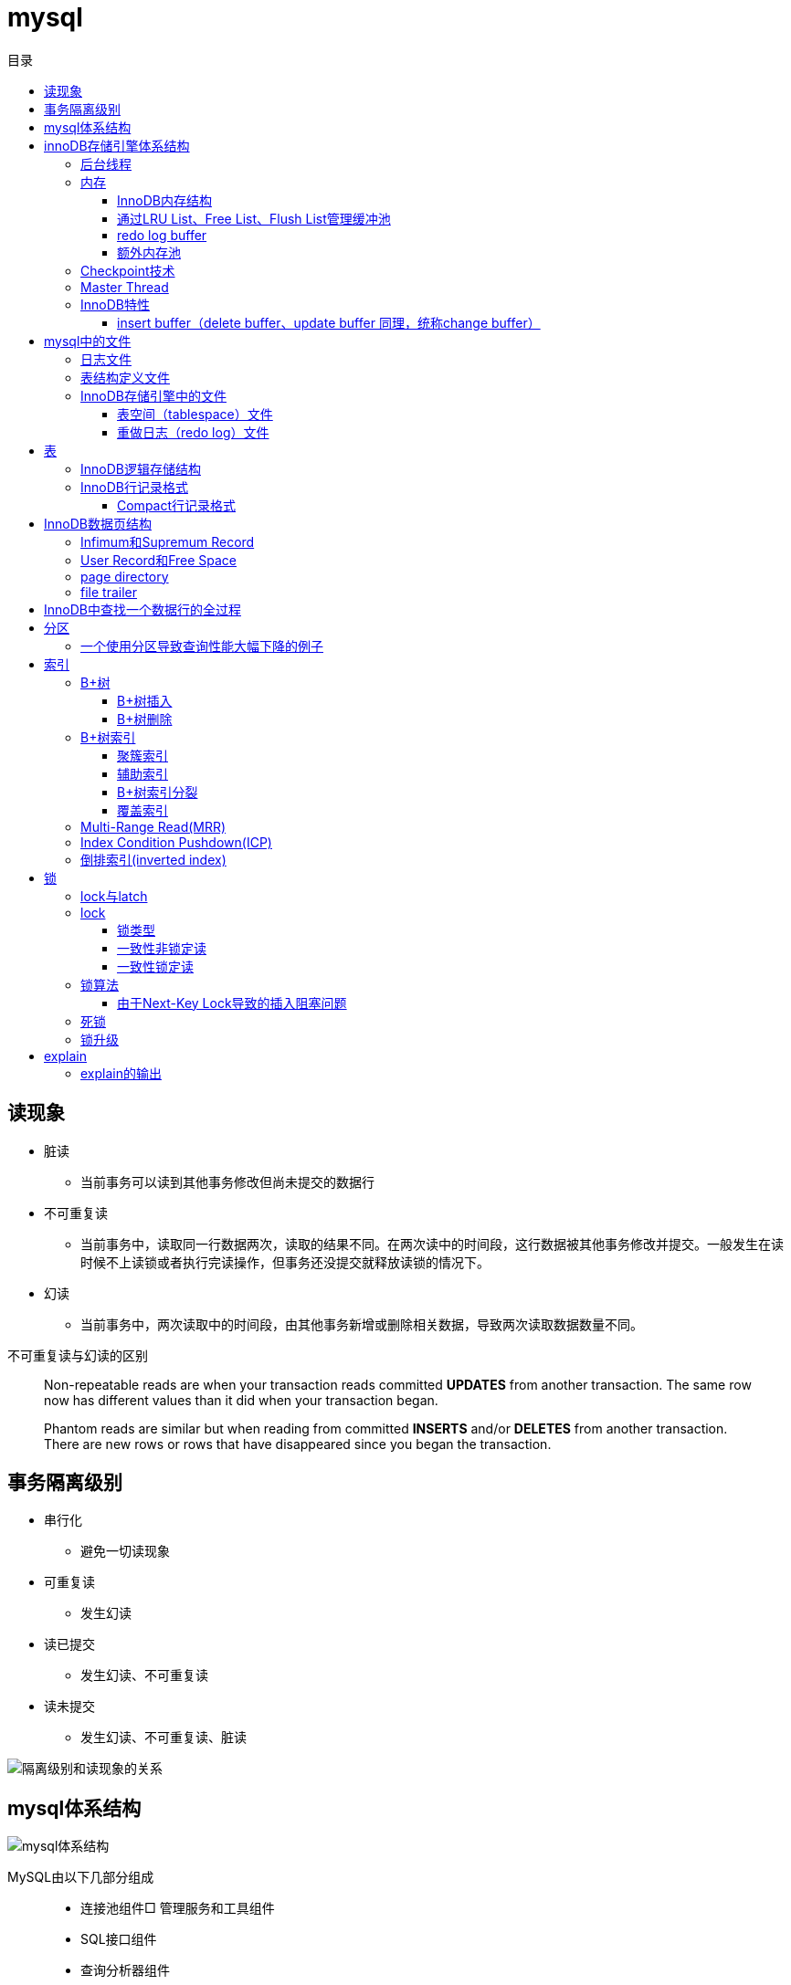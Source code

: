 = mysql
:toc: left
:toclevels: 5
:toc-title: 目录

== 读现象

* 脏读
** 当前事务可以读到其他事务修改但尚未提交的数据行
* 不可重复读
** 当前事务中，读取同一行数据两次，读取的结果不同。在两次读中的时间段，这行数据被其他事务修改并提交。一般发生在读时候不上读锁或者执行完读操作，但事务还没提交就释放读锁的情况下。
* 幻读
** 当前事务中，两次读取中的时间段，由其他事务新增或删除相关数据，导致两次读取数据数量不同。

不可重复读与幻读的区别
[quote]
____
Non-repeatable reads are when your transaction reads committed **UPDATES** from another transaction. The same row now has different values than it did when your transaction began.

Phantom reads are similar but when reading from committed **INSERTS** and/or **DELETES** from another transaction. There are new rows or rows that have disappeared since you began the transaction.
____





== 事务隔离级别

* 串行化
** 避免一切读现象
* 可重复读
** 发生幻读
* 读已提交
** 发生幻读、不可重复读
* 读未提交
** 发生幻读、不可重复读、脏读

image::resource/isolation_levels_vs_read_phenomena.png[隔离级别和读现象的关系]

== mysql体系结构
image::resource/mysql_structure.png[mysql体系结构]

MySQL由以下几部分组成::

- 连接池组件□ 管理服务和工具组件
- SQL接口组件
- 查询分析器组件
- 优化器组件
- 缓冲（Cache）组件
- 插件式存储引擎
- 物理文件

**存储引擎是基于表的，不是基于数据库的

== innoDB存储引擎体系结构

image::resource/innoDB_structure.png[innoDB体系结构]

=== 后台线程

* Master Thread
** 主要负责将缓冲池中的数据异步刷新到磁盘，保证数据的一致性，包括脏页的刷新、合并插入缓冲（INSERTBUFFER）、UNDO页的回收等

* IO Thread
** 负责这些IO请求的回调（call back）处理

* Purge Thread
** 回收undo页

* Page Cleaner Thread
** 刷新脏页

=== 内存

==== InnoDB内存结构

image::resource/innoDB_memory_structure.png[InnoDB内存结构]

对于数据库中页的修改操作，则首先修改在缓冲池中的页，然后再以一定的频率刷新到磁盘上。页从缓冲池刷新回磁盘的操作并不是在每次页发生更新时触发

通过show engine innodb status;可以查看内存状态

==== 通过LRU List、Free List、Flush List管理缓冲池

* Free List: Free List中是可用的空闲页


* LRU Lists: 在InnoDB存储引擎中，缓冲池中页的大小默认为16KB，使用LRU算法对缓冲池进行管理。稍有不同的是InnoDB存储引擎对传统的LRU算法做了一些优化。在InnoDB的存储引擎中，LRU列表中还加入了midpoint位置。新读取到的页，虽然是最新访问的页，但并不是直接放入到LRU列表的首部，而是放入到LRU列表的midpoint位置(默认新读取的页插入到LRU列表尾端的37%的位置 即old blocks)。这个算法在InnoDB存储引擎下称为midpoint insertion strategy

midpoint前半部分定义为new blocks，后半部分定义为old blocks

**midpoint防止热点数据被刷出缓存**

**被读到LRU List里，后半部分的数据，要等待一段时间（innodb_old_blocks_time default 1000ms）后，如果再被读取时候还在list中，才会被加入到前半部分**

==== redo log buffer

InnoDB存储引擎首先将重做日志信息先放入到redo log buffer，然后按一定频率将其刷新到重做日志文件

这三种情况会讲buffer刷到磁盘::
- Master Thread每一秒将重做日志缓冲刷新到重做日志文件
- 每个事务提交时会将重做日志缓冲刷新到重做日志文件
- 当重做日志缓冲池剩余空间小于1/2时，重做日志缓冲刷新到重做日志文件

==== 额外内存池

提供给缓冲池内部结构额外消耗使用的内存池

=== Checkpoint技术

Write Ahead Log::

- 当前事务数据库系统普遍都采用了Write Ahead Log策略，即当事务提交时，先写重做日志，再修改页。当由于发生宕机而导致数据丢失时，通过重做日志来完成数据的恢复。这也是事务ACID中D（Durability持久性）的要求。

**倘若每次一个页发生变化，就将新页的版本刷新到磁盘,IO开销很大，若热点数据集中在某几个页中，先写入缓存，然后定期把缓存刷入磁盘，就合并了一个页中的多次修改，减少了磁盘IO**

innoDB设有checkpoint，就是分时段把缓存中的脏页刷到磁盘，innoDB中有两种checkpoint**Sharp Checkpoint**和**Fuzzy Checkpoint**

Sharp Checkpoint将所有脏页全量刷新到磁盘，对数据库可用性影响很大，默认只在数据库关闭时候执行

Fuzzy Checkpoint将部分脏页增量刷新到磁盘，数据库运行时候都是进入Fuzzy CheckPoint


innoDB中有一下集中Fuzzy CheckPoint::
* Master Thread Checkpoint
** Master Thread中发生的Checkpoint，差不多以每秒或每十秒的速度从缓冲池的脏页列表中刷新一定比例的页回磁盘，异步非阻塞
* FLUSH_LRU_LIST Checkpoint
** InnoDB存储引擎需要保证LRU列表中需要有差不多100个空闲页可供使用，如果没有，那就要移除LRU List尾部的页，如果有脏页，就需要进入checkpoint刷脏页。Page Cleaner中执行，异步非阻塞
* Async/Sync Flush Checkpoint
** 重做日志文件不可用的情况，这时需要强制将一些页刷新回磁盘，而此时脏页是从脏页列表中选取的，Page Cleaner Thread，异步非阻塞
* Dirty Page too much Checkpoint
** 脏页太多时进入checkpiont，默认脏页数据超过75%时进入

=== Master Thread

1.0的伪代码

image::resource/master_thread_1.0.png[1.0的伪代码]

1.1的伪代码

image::resource/master_thread_v1.1.png[]

=== InnoDB特性

==== insert buffer（delete buffer、update buffer 同理，统称change buffer）

对于**非聚集索引**的插入或更新操作，不是每一次直接插入到索引页中，而是先判断插入的非聚集索引页是否在缓冲池中，若在，则直接插入；若不在，则先放入到一个Insert Buffer对象中。然后再以一定的频率和情况进行Insert Buffer和辅助索引页子节点的merge（合并）操作，这时通常能将多个插入合并到一个操作中（因为在一个索引页中），这就大大提高了对于非聚集索引插入的性能。（和G1中hot card是一个思路）

== mysql中的文件

=== 日志文件

* 错误日志
** 记录mysql运行的错误信息，默认启动
* 慢查询日志
** 记录慢查询，默认不启动
* 查询日志
** 记录所有对mysql的请求信息
* 二进制日志（bin log）
** 记录对mysql**执行更改**的所有操作，默认不启动，对mysql性能影响不大

**bin log**的主要作用::

- 恢复数据
- 复制数据，实现主从，master->slave、master->slave->slave 多级主从
- 检查是否有注入攻击

bin_log_format设bin log的格式，有3种格式

* statement
** 记录的sql语句，会导致主从机器上的rand、uuid函数结果不同
* row
** 记录的表行的变更情况，避免随机的问题，但会导致日志文件变大很多
* mixed
** mysql自行选择格式，大多数时候用statement，小部分情况用row

=== 表结构定义文件

无论什么存储引擎，MySQL对于每一个表，都有一个后缀为frm的文件，记录该表的表结构定义

=== InnoDB存储引擎中的文件

==== 表空间（tablespace）文件

默认有一个名为ibdata1的文件，是默认表空间文件。默认所有的表数据都存储在这个文件里。

可以通过innodb_file_per_table=on设置为每一个表创建一个单独的文件（tablename.ibd）用于存储该表的数据

单独的表空间文件只存储该表的数据、索引、插入缓冲的bitmap等信息，其余信息还在默认表空间（共享表空间）中

image::resource/innoDB_table_file.png[innoDB表存储引擎文件]

==== 重做日志（redo log）文件

记录innoDB存储引擎的事务日志，用于数据库恢复时候恢复数据

== 表

=== InnoDB逻辑存储结构

所有数据都被存放在表空间中，表空间由段、区、页组成。页也被称为块。

image::resource/innoDB_table_structure.png[InnoDB逻辑存储结构]

=== InnoDB行记录格式

==== Compact行记录格式


[width="100%",options="header,footer"]
|====================
| 变长字段长度列表 | null标志位 | 记录头信息 | 事务id | 回滚指针 | 列1数据 | 列2数据 | ...... 
|====================


* 变长字段长度列表
** 记录每个变长字段的长度，长度小于255字节用1个字节表示，长度大于255用两个字节表示

* null标志位
** 记录null列的位置，把数据为空的列对应的二进制位置标为1

* 记录头

image::resource\compact_header.png[compact记录头信息]

* 事务id与回滚指针

== InnoDB数据页结构

https://dev.mysql.com/doc/internals/en/innodb-page-overview.html[mysql文档中关于页结构的描述]

image::resource/innoDB_page_structure.png[InnoDB数据页结构]

=== Infimum和Supremum Record

页中的虚拟行记录，用来界定记录边界，Infimum是下界，它的主键比页中所有主键都小，Supremum是上界，它的主键比页中所有主键都大，这两个界限值都是在页创建时候被建立

image::resource/infimum_supremum.png[Infimum和Supremum Record]

=== User Record和Free Space

User Record存储行记录

Free Space，空闲链表，在一条记录被删除后会被加入Free Space

=== page directory

一个稀疏目录，存储指向页中record的指针，这些指针称为slot，用于快速查找页中的record。每个slot追踪了6个record，slot中按照主键的逻辑顺序去追踪record。由于slot是按主键排序，并且固定尺寸的，所以在页中很容易通过二分查找查找数据。

由于页中使用的是稀疏目录，所以在slot间进行二分查找只能得到一个粗略的位置，即slot中主键序最小的数据（二分查找最终查找到一个slot，slot中最多有6条数据）。之后InnoDB会利用record header中的n_owned属性确定当前slot的实际size，之后按数量遍历。

=== file trailer

用来校验页的完整性

== InnoDB中查找一个数据行的全过程

. 通过二级索引，在b-tree中找到目标记录的主键id
. 通过聚簇索引在b-tree中找到主键id所在的数据页
. 若数据页不在缓冲池中，加载到缓冲池
. 在数据页通过二分查找在slots中找到目标数据所在的slot
. 通过slot中第一条数据的n_owned数据确定当前slot的实际size，之后遍历，找到目标数据行

== 分区

=== 一个使用分区导致查询性能大幅下降的例子

假设表有1000w数据，对主键做10个hash的分区，每个表约有100w数据。

此时执行select * from table where pk = @pk

通过主键查询可以只在一个分区中查找数据，确实速度更快了

但是由于b-tree结构的树高不高，可能100w数据和1000w数据的b-tree高度都是2，那实际io次数都是2，并不会变快。

如果1000w数据的b-tree高度为3，那确实减少1次io，提高速度

如果执行select * form table where key = @key

这是分区表需要扫描所有的10个分区，假设每个分区2次io，也需要20次io，而单表只需要2-3次io

== 索引

=== B+树
所有记录节点按照键值大小顺序存放在叶子节点上，相邻叶子节点通过指针相连。

.扇出为5的B+树图示
image::resource/btree.png[b+tree]

==== B+树插入

插入时候可能需要调整树结构，有3种情况

image::resource/btree_insert.png[b+tree插入]

例：

*向5-6中插入键为28的节点*

image:resource/btree_insert_28.png[插入28]

匹配情况1，叶子页和索引页都没满，直接插入

*向5-7中插入键为70的节点*

image:resource/btree_insert_70.png[插入70]

匹配情况2，叶子页满，索引页没满，拆分叶子页，找到中间的节点60，放到索引页，小于中间节点的记录放左边，大于等于中间节点的记录放右边

*向5-8中插入键为95的节点*

image:resource/btree_insert_95.png[插入95]

匹配情况3：叶子页满，索引页也满，先插入叶子页，叶子页满，拆分叶子页，找到中间节点85，小于中间节点的记录放左边，大于等于中间节点的记录放右边，中间节点85放到索引页，此时索引页满，拆分索引页，小于中间节点的记录放左边，大于中间节点的记录放右边，中间节点放入上一层的索引页

*B+树旋转*

插入时候可能产生大量的页分裂，导致大量IO，B+树通过旋转来减少页分裂

当叶子页满，但该页的左右兄弟页没满的时候，B+树不会拆分页，而是将记录移动到兄弟页上。通常左兄弟页会被首先检查用来做旋转操作

*向5-7中插入键为70的节点-旋转*

image:resource/btree_insert_70_rotate.png[插入70-旋转]

叶子页满，左兄弟页没满，最左节点移动到左兄弟，替换索引节点中的值为新的最左节点，向叶子页中添加值为70的节点


==== B+树删除

B+树使用填充因子控制树的删除变化，假设填充因子为50%，意味着在页中节点被删除后，如果页中节点数 / 扇出 < 50%，就会进行页的合并

B+树删除有3种情况：

image:resource/btree_delete.png[B+树删除]

*删除5-9中值为70的节点*

image:resource/btree_delete_70.png[删除70]

匹配情况1：删除后，叶子页的节点数 / 扇出 !< 50%，直接删除

*删除5-11中值为25的节点*

image:resource/btree_delete_25.png[删除25]

匹配情况1：删除后，叶子页的节点数 / 扇出 !< 50%，直接删除，同时25为索引页节点，25右边的节点28替换索引页中节点

*删除5-12中值为60的节点*

image:resource/btree_delete_60.png[删除60]

匹配情况3：删除后，更新索引页中值为60的节点为65，叶子页的节点数 / 扇出 < 50%，合并该节点和左兄弟节点，同时合并索引页60节点的左右孩子

=== B+树索引

==== 聚簇索引

[source,sql]
----
create table t (
    a int not null,
    b varchar(8000),
    c int not null,
    primary key(a),
    key idx_c(c)
) engine=innodb

insert into t select 1, repeat('a', 7000), -1;
insert into t select 2, repeat('a', 7000), -2;
insert into t select 3, repeat('a', 7000), -3;
insert into t select 4, repeat('a', 7000), -4;
----

B+树聚簇索引存储逻辑图

image:resource/btree_cluster_index.png[B+树聚簇索引存储逻辑图]

==== 辅助索引

叶子节点除了包含键，还包含一个bookmark，指向到哪里可以找到数据，innoDB中bookmark就是聚簇索引的键

image:resource/secondary_index_clustered_index_relation.png[辅助索引与聚簇索引的关系]

辅助索引存储逻辑图

image:resource/secondary_index.png[辅助索引存储逻辑图]

其中7fffffff为-1，80000001为1

==== B+树索引分裂

在InnoDB中，B+中插入数据并不总是从页中间分裂，这可能导致频繁的分裂

InnoDB基于数据库场景，对B+树插入做了一些改进

. 若插入是随机的，则取页中间记录作为分裂点

. 若往统一方向进行插入的记录数量 >= 5，且目前已定位到的记录之后存在 >= 3条记录，则分裂点为定位到的记录后的第三条记录

. 若往统一方向进行插入的记录数量 >= 5，且目前已定位到的记录之后存在 < 3条记录，则分裂点为待插入记录

匹配条件2的分裂

image:resource/InnoDB_insert_2.png[匹配条件2的分裂]

image:resource/InnoDB_insert_2_1.png[匹配条件2的分裂]

匹配条件3的分裂

image:resource/InnoDB_insert_3.png[匹配条件3的分裂]

==== 覆盖索引

从辅助索引可以查到需要的记录，不需要到聚簇索引进行第二次查询

还可以通过覆盖索引优化统计查询 例如count(*)，因为辅助索引比聚簇索引小很多，可以减小io

=== Multi-Range Read(MRR)

把通过辅助索引查出来的主键进行排序后，再回表，将随机io转化为顺序io，提升io性能

MRR带来的好处

. 回表时候对主键排序，随机io变为顺序io
. 减少缓冲池中页被替换的次数
. 批处理主键回表的查询操作

=== Index Condition Pushdown(ICP)

在取出索引记录的时候根据索引上存储的信息过滤where条件中的范围条件

而不是从聚簇索引中读出记录后在根据where条件过滤

=== 倒排索引(inverted index)

两个表 一个表存储文档id和文档的文案内容，另一个表存储分词与文档id（也可以同时存储文档id和文档中该分词出现的位置）的关系

image:resource/full_text.png[全文检索表]

image:resource/inverted_file_index.png[分词关联数组]

image:resource/inverted_file_index_with_position.png[记录有分词出现位置的分词关联数组]

== 锁

=== lock与latch

我们常说的数据库锁是lock。latch只存在与内存中，主要是用来控制临界资源

image:resource/lock_latch.png[lock与latch比较]

=== lock

==== 锁类型

InnoDB中实现了4种锁

* 共享锁 S Lock
* 排他锁 X Lock
* 意向共享锁 IS Lock
* 意向排他锁 IX Lock

其中 共享锁、排他锁都是**行锁**，意向锁是锁

**意向锁**

意向锁代表事务希望在更细粒度上加锁

例：事务在表t的某一页上加了IS Lock，表示事务希望在这一页上的某行或某些行上加S Lock

所以在InnoDB中，如果把数据库存储结构看作一颗树 数据库 - 表 - 页 - 数据行，那么如果要对数据行上 S Lock 或 X Lock，那么就要对其所在的库、表、页都上相应的意向锁

例：如果要对页上的记录r上X锁，那么分别要戳数据库A、表、页上意向锁IX，最后对记录r上X锁

*意向锁的作用*：用来快速判断 行锁是否需要等待表锁 或 表锁是否需要等待行锁

例：事务1对表1上S锁，事务2需要对表1的数据行r上x锁，那么事务2在锁住行r之前，需要对表1上IX锁，此时IX锁需要等待s锁释放。

例：事务1对表1的行r上X锁，同时会对表1上IX锁，如果此时事务2需要在表1上S锁，那么事务2需要等待表1上的所有IX锁释放

因此，在InnoDB中，意向锁只会导致表锁阻塞，而只有表锁可能阻塞意向锁

*如何分析锁占用情况*

通过表information_schema.INNODB_TRX可以查看当前执行中的事务及锁等待状态，通过表information_schema.INNODB_LOCKS可以查看锁对象的详情

==== 一致性非锁定读

InnoDB通过**多版本控制（MVC）**实现了非锁定读，当读取正在delete或update的行数据时，不需要等待X锁释放，可以通过快照读取。底层是通过事务中的undo段实现的。

非锁定读提升了并发效率，InnoDB在默认的隔离级别下 默认是开启非锁定读的

这种通过多版本控制技术，控制并发事务的行为叫做多版本并发控制（MVCC）

==== 一致性锁定读

InnoDB在默认repeatable read隔离级别下，是采用非锁定读的。InnoDB支持两种一致性锁定读：

. select ... for update //上X锁，如果其他事务对该行上了X / S 锁，该查询会被阻塞
. select ... lock in share mode //上S锁，如果其他事务对该行上了X锁，该查询会被阻塞

=== 锁算法

InnoDB中有3种锁算法：Record Lock、Gap Lock、Next-Key Lock

Record Lock，行锁，最基础的锁，锁住单独的一行

Gap Lock，间隙锁，锁定一个范围但不包括记录本身

Next-Key Lock，临键锁，锁范围同时锁定记录本身

InnoDB中，对于非唯一索引上行的锁默认都是使用一个Next-Key Lock + 一个Gap Lock实现的，对于唯一索引上行的锁都是通过Recork Lock实现的。

Gap Lock，Next-Key Lock 都是为了防止多个事务讲记录插入到统一范围内，避免**幻读**

唯一索引锁定示例：
[source,sql]
----
create table t (a int primary key);
insert into t select 1;
insert into t select 2;
insert into t select 5;
----

执行sql
[source,sql]
----
#事务A，不提交事务
select * from t where a = 5 for update;

#事务B，提交事务，不会被阻塞
insert into t select 4;

----

由于列a是唯一索引，因此事务A执行时Next-Key Lock降级为Record Lock，只锁定a=5一行，之后事务B的插入不会被阻塞

非唯一索引锁定示例：
[source,sql]
----
create table z (a int, b int, primary key(a), key(b));
insert into z select 1, 1;
insert into z select 3, 1;
insert into z select 5, 3;
insert into z select 7, 6;
insert into z select 10, 8;
----

执行sql
[source,sql]
----
#事务A，不提交事务
select * from z where b = 3 for update;

#事务B，执行这些sql都会被阻塞

#a=5被加上Record Lock
select * from z where a = 5 lock in share mode;

#(1, 3]被加上Next-Key Lock
insert into z select 4,2;

#(3, 6)被加上Gap Lock
insert into z select 6,5;
----

事务A执行时，会对辅助索引上范围(1, 3]加Next-Key Lock，对(3, 6)加Gap Lock。对主键索引a=5加上Record Lock

==== 由于Next-Key Lock导致的插入阻塞问题

以上都读、写某一行数据时候使用Next-Key Lock和Gap Lock的情况，在使用范围查询时候也会使用Next-Key Lock

[source,sql]
----
select * from t where a > 2 for update;
----

这个查询会用Next-Key Lock对[2, +∞]上写锁，其目的是避免幻读

*如果使用自增主键，锁定> 2的范围会导致其他所有的插入操作被阻塞，极大影响插入效率*

=== 死锁

可以通过wait-for graph分析死锁

=== 锁升级

innoDB不是为每行记录都产生锁，是为每个页生成一个位图，进行锁管理，因此一个页中锁住多少条记录开销基本一致。

== explain

explain 按照mysql读取表数据的顺序依次为sql语句中的每一个表返回一条数据

mysql的联表：mysql从第一个表中读取一行，然后在第二个表中找到匹配的行，然后在第三个表中找到匹配的行，以此类推。当所有的表被处理完后，MySQL输出所选的列，并通过表列表回溯，直到找到一个有更多匹配行的表。从该表中读取下一行，然后继续处理下一个表。（深度优先遍历）


=== explain的输出

**id** 

id

**select_type** 

查询类型，主要的几种类型：

* **simple**:简单查询，不含子查询和联合查询
* **primary**:嵌套查询和联合查询中的最外层查询

**table**

表名

**partitions**

分区

**type**

join type，表示表是如何连接的，**在联表查询的时候很关键**

* **system**

查只有一行数据的系统表的查询，当常量连接

* **const**

最多只能读取到一行数据的查询，当常量连接

**只会发生在将 主键=常量 或 唯一键=常量的时候**
xx字段=常量的时候，可能也只读取一行数据，但是不满足最多只能读取**一行**数据

* **eq_ref**

在链表时候，深度优先遍历时，对于前面表中的每个行组合，只从该表中读取**一行**。
当连接使用索引的所有部分，并且索引是主键或UNIQUE NOT NULL索引时使用。

* **ref**

对于前面表中的每个行组合，将从该表中读取具有匹配索引值的**所有行**

* **fulltest**

使用全文索引做连接

和ref类似，但是同时也判断是否为空

* **index_merge**

使用了index_merge，使用一张表上的多个索引查询数据，之后合并。

* **unique_subquery**

* **index_subquery**

* **range**

只检索给定范围内的行，使用索引选择行

* **index**

使用索引扫描

* **all**

对前面表中的每个行组合进行全表扫描

**possible_key**

mysql可能选择的索引

**key**

mysql实际决定使用的索引

**key_len**

mysql实际决定使用的索引的长度，通过key_len可以确定 在一个联合索引中，mysql实际使用了左前缀的那些部分

**ref**
ref表示了某些列（列名）、常量集合（使用> 或< 等，展示数量）、某个常量（展示const）用来和索引进行比较

**rows**
执行查询时候需要扫描的行数，是个估计值

**filtered**
被条件过滤掉的数据百分比，是个估计值

**extra**
额外信息

* Using filesort
需要进行一次额外的排序

* Using index
可以从索引获取到全部数据，不需要根据主键回表（聚簇索引、覆盖索引）

* Using index condition
使用Index Condition Pushdown

* Using MRR
使用Multi-Range Read

* Using temporary
mysql会创建临时表来保存结果，通常在查询中的group by 和 order by的字段不一样的时候会发生

* Using where
WHERE子句用于限制哪些行与下一个表匹配或发送给客户端。除非您特别想从表中获取或检查所有行，否则如果Extra值不是Using where且表连接类型为all或index，则查询中可能会出现问题。





